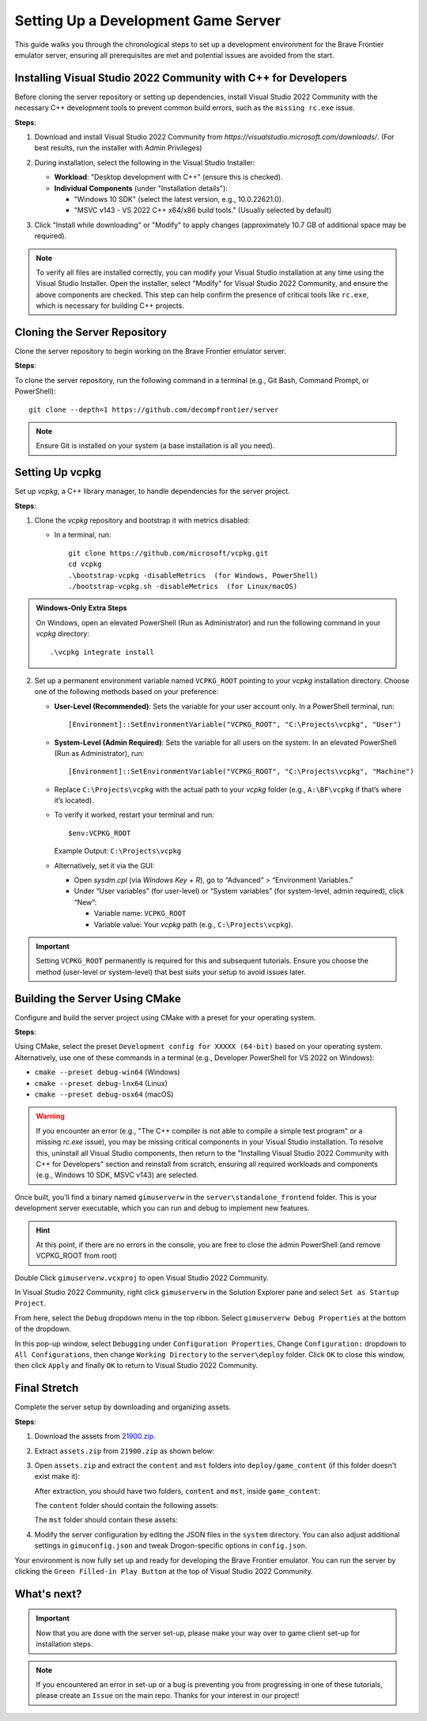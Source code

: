 Setting Up a Development Game Server
======================================

This guide walks you through the chronological steps to set up a development environment for the Brave Frontier emulator server, ensuring all prerequisites are met and potential issues are avoided from the start.

Installing Visual Studio 2022 Community with C++ for Developers
----------------------------------------------------------------

Before cloning the server repository or setting up dependencies, install Visual Studio 2022 Community with the necessary C++ development tools to prevent common build errors, such as the ``missing rc.exe`` issue.

**Steps**:

1. Download and install Visual Studio 2022 Community from `https://visualstudio.microsoft.com/downloads/`. (For best results, run the installer with Admin Privileges)

2. During installation, select the following in the Visual Studio Installer:

   - **Workload**: "Desktop development with C++" (ensure this is checked).
   - **Individual Components** (under "Installation details"):

     - "Windows 10 SDK" (select the latest version, e.g., 10.0.22621.0).
     - "MSVC v143 - VS 2022 C++ x64/x86 build tools." (Usually selected by default)

   .. image:: ../../images/VisualStudio2022COptions.png

3. Click "Install while downloading" or "Modify" to apply changes (approximately 10.7 GB of additional space may be required).

.. note::
   To verify all files are installed correctly, you can modify your Visual Studio installation at any time using the Visual Studio Installer. Open the installer, select "Modify" for Visual Studio 2022 Community, and ensure the above components are checked. This step can help confirm the presence of critical tools like ``rc.exe``, which is necessary for building C++ projects.

Cloning the Server Repository
------------------------------

Clone the server repository to begin working on the Brave Frontier emulator server.

**Steps**:

To clone the server repository, run the following command in a terminal (e.g., Git Bash, Command Prompt, or PowerShell):

::

   git clone --depth=1 https://github.com/decompfrontier/server

.. note::
   Ensure Git is installed on your system (a base installation is all you need).

Setting Up vcpkg
-----------------

Set up `vcpkg`, a C++ library manager, to handle dependencies for the server project.

**Steps**:

1. Clone the `vcpkg` repository and bootstrap it with metrics disabled:

   - In a terminal, run:

     ::

        git clone https://github.com/microsoft/vcpkg.git
        cd vcpkg
        .\bootstrap-vcpkg -disableMetrics  (for Windows, PowerShell)
        ./bootstrap-vcpkg.sh -disableMetrics  (for Linux/macOS)

.. admonition:: Windows-Only Extra Steps

   On Windows, open an elevated PowerShell (Run as Administrator) and run the following command in your `vcpkg` directory:

   ::

      .\vcpkg integrate install

2. Set up a permanent environment variable named ``VCPKG_ROOT`` pointing to your `vcpkg` installation directory. Choose one of the following methods based on your preference:

   - **User-Level (Recommended)**: Sets the variable for your user account only. In a PowerShell terminal, run:

     ::

        [Environment]::SetEnvironmentVariable("VCPKG_ROOT", "C:\Projects\vcpkg", "User")

   - **System-Level (Admin Required)**: Sets the variable for all users on the system. In an elevated PowerShell (Run as Administrator), run:

     ::

        [Environment]::SetEnvironmentVariable("VCPKG_ROOT", "C:\Projects\vcpkg", "Machine")

   - Replace ``C:\Projects\vcpkg`` with the actual path to your `vcpkg` folder (e.g., ``A:\BF\vcpkg`` if that’s where it’s located).
   - To verify it worked, restart your terminal and run:

     ::

        $env:VCPKG_ROOT

     Example Output: ``C:\Projects\vcpkg``

   - Alternatively, set it via the GUI:

     - Open `sysdm.cpl` (via `Windows Key + R`), go to “Advanced” > “Environment Variables.”
     - Under “User variables” (for user-level) or “System variables” (for system-level, admin required), click “New”:

       - Variable name: ``VCPKG_ROOT``
       - Variable value: Your `vcpkg` path (e.g., ``C:\Projects\vcpkg``).

.. important::
   Setting ``VCPKG_ROOT`` permanently is required for this and subsequent tutorials. Ensure you choose the method (user-level or system-level) that best suits your setup to avoid issues later.

Building the Server Using CMake
--------------------------------

Configure and build the server project using CMake with a preset for your operating system.

**Steps**:

Using CMake, select the preset ``Development config for XXXXX (64-bit)`` based on your operating system. Alternatively, use one of these commands in a terminal (e.g., Developer PowerShell for VS 2022 on Windows):

- ``cmake --preset debug-win64`` (Windows)
- ``cmake --preset debug-lnx64`` (Linux)
- ``cmake --preset debug-osx64`` (macOS)

.. warning::
   If you encounter an error (e.g., "The C++ compiler is not able to compile a simple test program" or a missing `rc.exe` issue), you may be missing critical components in your Visual Studio installation. To resolve this, uninstall all Visual Studio components, then return to the "Installing Visual Studio 2022 Community with C++ for Developers" section and reinstall from scratch, ensuring all required workloads and components (e.g., Windows 10 SDK, MSVC v143) are selected.

Once built, you’ll find a binary named ``gimuserverw`` in the ``server\standalone_frontend`` folder. This is your development server executable, which you can run and debug to implement new features.

.. hint::
   At this point, if there are no errors in the console, you are free to close the admin PowerShell (and remove VCPKG_ROOT from root)

Double Click ``gimuserverw.vcxproj`` to open Visual Studio 2022 Community.

In Visual Studio 2022 Community, right click ``gimuserverw`` in the Solution Explorer pane and select ``Set as Startup Project``.

.. image:: ../../images/SettingUpTheServer1.png

From here, select the ``Debug`` dropdown menu in the top ribbon. Select ``gimuserverw Debug Properties`` at the bottom of the dropdown.

.. image:: ../../images/SettingUpTheServer2.png

In this pop-up window, select ``Debugging`` under ``Configuration Properties``, Change ``Configuration:`` dropdown to ``All Configurations``, then change ``Working Directory`` to the ``server\deploy`` folder. Click ``OK`` to close this window, then click ``Apply`` and finally ``OK`` to return to Visual Studio 2022 Community.

.. image:: ../../images/SettingUpTheServer3.png

.. image:: ../../images/SettingUpTheServer4.png

Final Stretch
--------------

Complete the server setup by downloading and organizing assets.

**Steps**:

1. Download the assets from `21900.zip <https://drive.google.com/file/d/1ApVcJISPovYuWEidnkkTJi_NI8sD1Xmx/view>`_.

2. Extract ``assets.zip`` from ``21900.zip`` as shown below:

   .. image:: ../../images/archive_21900.png

3. Open ``assets.zip`` and extract the ``content`` and ``mst`` folders into ``deploy/game_content`` (if this folder doesn't exist make it):

   .. image:: ../../images/assets_zip.png

   After extraction, you should have two folders, ``content`` and ``mst``, inside ``game_content``:

   .. image:: ../../images/servercontent_root.png

   The ``content`` folder should contain the following assets:

   .. image:: ../../images/servercontent_content.png

   The ``mst`` folder should contain these assets:

   .. image:: ../../images/servercontent_mst.png

4. Modify the server configuration by editing the JSON files in the ``system`` directory. You can also adjust additional settings in ``gimuconfig.json`` and tweak Drogon-specific options in ``config.json``.

Your environment is now fully set up and ready for developing the Brave Frontier emulator. You can run the server by clicking the ``Green Filled-in Play Button`` at the top of Visual Studio 2022 Community.

What's next?
-------------

.. important::
   Now that you are done with the server set-up, please make your way over to game client set-up for installation steps.

.. note::
   If you encountered an error in set-up or a bug is preventing you from progressing in one of these tutorials, please create an ``Issue`` on the main repo. Thanks for your interest in our project!
